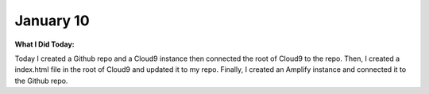 
January 10
==========

**What I Did Today:**

Today I created a Github repo and a Cloud9 instance then connected the root of Cloud9 to the repo.
Then, I created a index.html file in the root of Cloud9 and updated it to my repo.
Finally, I created an Amplify instance and connected it to the Github repo.
